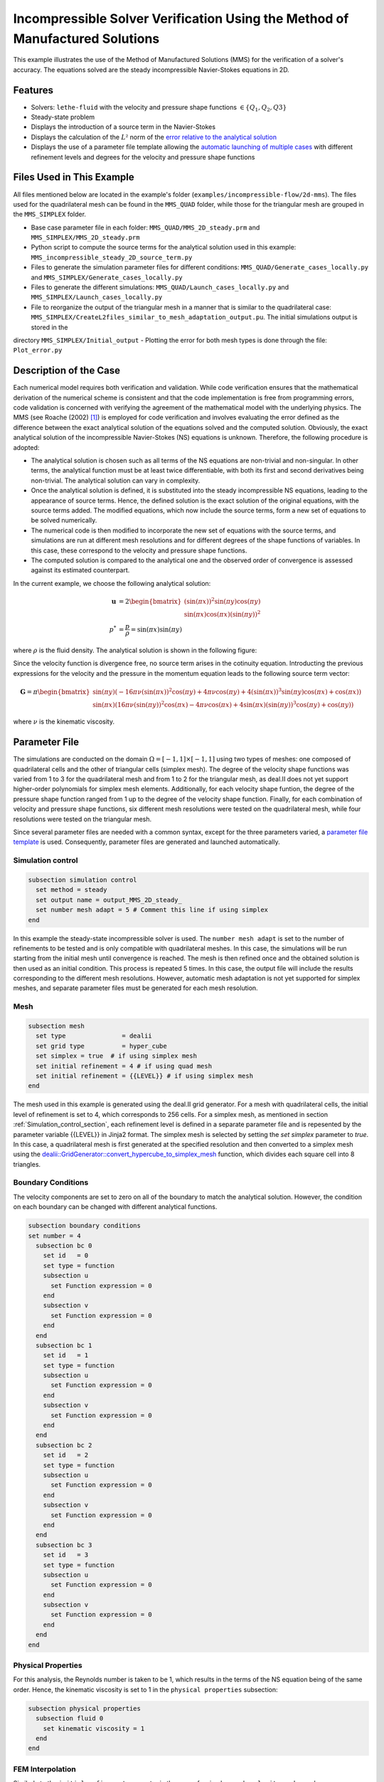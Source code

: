 ===============================================================================
Incompressible Solver Verification Using the Method of Manufactured Solutions
===============================================================================

This example illustrates the use of the Method of Manufactured Solutions (MMS) for the verification of a solver's accuracy. The equations solved are the steady incompressible Navier-Stokes equations in 2D.

----------------------------------
Features
----------------------------------

- Solvers: ``lethe-fluid`` with the velocity and pressure shape functions :math:`\in \{Q_1, Q_2, Q3\}` 
- Steady-state problem
- Displays the introduction of a source term in the Navier-Stokes
- Displays the calculation of the :math:`L²` norm of the `error relative to the analytical solution <https://chaos-polymtl.github.io/lethe/documentation/parameters/cfd/analytical_solution.html#analytical-solution>`_
- Displays the use of a parameter file template allowing the `automatic launching of multiple cases <https://chaos-polymtl.github.io/lethe/documentation/tools/automatic_launch/automatic_launch.html>`_ with different refinement levels and degrees for the velocity and pressure shape functions


----------------------------
Files Used in This Example
----------------------------

All files mentioned below are located in the example's folder (``examples/incompressible-flow/2d-mms``). The files used for the quadrilateral mesh can be found in the ``MMS_QUAD`` folder, while those for the triangular mesh are
grouped in the ``MMS_SIMPLEX`` folder.

- Base case parameter file in each folder: ``MMS_QUAD/MMS_2D_steady.prm`` and ``MMS_SIMPLEX/MMS_2D_steady.prm``
- Python script to compute the source terms for the analytical solution used in this example: ``MMS_incompressible_steady_2D_source_term.py``
- Files to generate the simulation parameter files for different conditions: ``MMS_QUAD/Generate_cases_locally.py`` and ``MMS_SIMPLEX/Generate_cases_locally.py``
- Files to generate the different simulations: ``MMS_QUAD/Launch_cases_locally.py`` and ``MMS_SIMPLEX/Launch_cases_locally.py``
- File to reorganize the output of the triangular mesh in a manner that is similar to the quadrilateral case: ``MMS_SIMPLEX/CreateL2files_similar_to_mesh_adaptation_output.pu``. The initial simulations output is stored in the 
directory ``MMS_SIMPLEX/Initial_output``
- Plotting the error for both mesh types is done through the file: ``Plot_error.py``


-----------------------
Description of the Case
-----------------------

Each numerical model requires both verification and validation. While code verification ensures that the mathematical derivation of the numerical scheme is consistent and that the code implementation is free from programming errors, code validation is concerned with verifying the agreement of the mathematical model with the underlying physics. The MMS (see Roache (2002) [#Roache2002]_) is employed for code verification and involves evaluating the error defined as the difference between the exact analytical solution of the equations solved and the computed solution. 
Obviously, the exact analytical solution of the incompressible Navier-Stokes (NS) equations is unknown. Therefore, the following procedure is adopted:

- The analytical solution is chosen such as all terms of the NS equations are non-trivial and non-singular. In other terms, the analytical function must be at least twice differentiable, with both its first and second derivatives being non-trivial. The analytical solution can vary in complexity.
- Once the analytical solution is defined, it is substituted into the steady incompressible NS equations, leading to the appearance of source terms. Hence, the defined solution is the exact solution of the original equations, with the source terms added. The modified equations, which now include the source terms, form a new set of equations to be solved numerically.
- The numerical code is then modified to incorporate the new set of equations with the source terms, and simulations are run at different mesh resolutions and for different degrees of the shape functions of variables. In this case, these correspond to the velocity and pressure shape functions.
- The computed solution is compared to the analytical one and the observed order of convergence is assessed against its estimated counterpart.

In the current example, we choose the following analytical solution:

.. math::
  \mathbf{u} &= 2 \begin{bmatrix}
    (\sin(\pi x))^2 \sin(\pi y) \cos(\pi y)\\
    \sin(\pi x) \cos(\pi x) (\sin(\pi y))^2 
   \end{bmatrix}\\
  p^* &= \frac{p}{\rho}= \sin(\pi x)\sin(\pi y)
 
where :math:`\rho` is the fluid density. The analytical solution is shown in the following figure:

.. image:: Images/Analytical_solution.png
    :alt: The analytical solution: x-component of the velocity (upper-left), y-component of the velocity (upper-right), and pressure (bottom)
    :align: center
    :name: analytical_solution
    :width: 800

Since the velocity function is divergence free, no source term arises in the cotinuity equation. Introducting the previous expressions for the velocity and the pressure in the momentum equation leads to the following source term vector:

.. math::
  \mathbf{G} = \pi \begin{bmatrix} \sin(\pi y)(-16\pi\nu (\sin(\pi x))^2\cos(\pi y) + 4\pi \nu \cos(\pi y) + 4 (\sin(\pi x))^3\sin(\pi y)\cos(\pi x) + \cos(\pi x))\\ 
    \sin(\pi x)(16\pi\nu (\sin(\pi y))^2\cos(\pi x) - 4\pi \nu \cos(\pi x) + 4 \sin(\pi x)(\sin(\pi y))^3\cos(\pi y) + \cos(\pi y)) \end{bmatrix}

where :math:`\nu` is the kinematic viscosity.

--------------
Parameter File
--------------

The simulations are conducted on the domain :math:`\Omega = [-1,1] \times [-1,1]` using two types of meshes: one composed of quadrilateral cells and the other of triangular cells (simplex mesh). The degree of the velocity shape functions was varied from 1 to 3
for the quadrilateral mesh and from 1 to 2 for the triangular mesh, as deal.II does not yet support higher-order polynomials for simplex mesh elements. Additionally, for each velocity shape funtion, the degree of the pressure shape function ranged from 1 up to the degree of
the velocity shape function. Finally, for each combination of velocity and pressure shape functions, six different mesh resolutions were tested on the quadrilateral mesh, while four resolutions were tested on the triangular mesh.

Since several parameter files are needed with a common syntax, except for the three parameters varied, a `parameter file template <https://chaos-polymtl.github.io/lethe/documentation/tools/automatic_launch/automatic_launch.html>`_ is used.
Consequently, parameter files are generated and launched automatically.

.. _Simulation_control_section:

Simulation control
~~~~~~~~~~~~~~~~~~

.. code-block:: text

  subsection simulation control
    set method = steady
    set output name = output_MMS_2D_steady_
    set number mesh adapt = 5 # Comment this line if using simplex
  end

In this example the steady-state incompressible solver is used. The ``number mesh adapt`` is set to the number of refinements to be tested and is only compatible with quadrilateral meshes. 
In this case, the simulations will be run starting from the initial mesh until convergence is reached. The mesh is then refined once and the obtained solution is then used as an initial condition.
This process is repeated 5 times. In this case, the output file will include the results corresponding to the different mesh resolutions.
However, automatic mesh adaptation is not yet supported for simplex meshes, and separate parameter
files must be generated for each mesh resolution.

.. _Mesh_section:

Mesh
~~~~~

.. code-block:: text

  subsection mesh
    set type               = dealii
    set grid type          = hyper_cube
    set simplex = true  # if using simplex mesh 
    set initial refinement = 4 # if using quad mesh
    set initial refinement = {{LEVEL}} # if using simplex mesh 
  end

The mesh used in this example is generated using the deal.II grid generator. For a mesh with quadrilateral cells, the initial level of refinement is set to 4, which corresponds to 256 cells.
For a simplex mesh, as mentioned in section :ref:`Simulation_control_section`, each refinement level is defined in a separate parameter file and  is repesented by the parameter variable {{LEVEL}}
in Jinja2 format. The simplex mesh is selected by setting the `set simplex` parameter to `true`. In this case, a quadrilateral mesh is first generated at the specified resolution and then converted to a 
simplex mesh using the `dealii::GridGenerator::convert_hypercube_to_simplex_mesh <https://www.dealii.org/current/doxygen/deal.II/namespaceGridGenerator.html#ac7515d2b17c025dddc0e37286fb8d216>`_ function, which divides each square cell into 8 triangles.

Boundary Conditions
~~~~~~~~~~~~~~~~~~~

The velocity components are set to zero on all of the boundary to match the analytical solution. However, the condition on each boundary can be changed with different analytical functions.

.. code-block:: text

  subsection boundary conditions
  set number = 4
    subsection bc 0
      set id   = 0
      set type = function
      subsection u
        set Function expression = 0
      end
      subsection v
        set Function expression = 0
      end
    end
    subsection bc 1
      set id   = 1
      set type = function
      subsection u
        set Function expression = 0
      end
      subsection v
        set Function expression = 0
      end
    end
    subsection bc 2
      set id   = 2
      set type = function
      subsection u
        set Function expression = 0
      end
      subsection v
        set Function expression = 0
      end
    end
    subsection bc 3
      set id   = 3
      set type = function
      subsection u
        set Function expression = 0
      end
      subsection v
        set Function expression = 0
      end
    end
  end



Physical Properties
~~~~~~~~~~~~~~~~~~~

For this analysis, the Reynolds number is taken to be 1, which results in the terms of the NS equation being of the same order. Hence, the kinematic viscosity is set to 1 in the ``physical properties`` subsection:

.. code-block:: text

    subsection physical properties
      subsection fluid 0
        set kinematic viscosity = 1
      end
    end


FEM Interpolation
~~~~~~~~~~~~~~~~~

Similarly to the ``initial refinement`` parameter in the case of a simplex mesh, ``velocity order`` and ``pressure order``  are set to the {{Poly_deg_u}} and {{Poly_deg_p}} parameter variables, respectively, in Jinja2 format.

.. code-block:: text

  subsection FEM
    set velocity order = {{Poly_deg_u}}
    set pressure order = {{Poly_deg_p}}
  end

Non-linear Solver
~~~~~~~~~~~~~~~~~

The nonlinear solver's tolerance is set to :math:`10^{-10}` since the errors on the velocity and pressure fields reach values that are near or lower than the default tolerance of :math:`10^{-8}`, on the meshes with a finer resolution.
Hence, if the default tolerance is used, the error will be constrained by this value and cannot drop below it.

.. code-block:: text

    subsection non-linear solver
      subsection fluid dynamics
        set tolerance = 1e-10
        set verbosity = verbose
      end
    end


Linear Solver
~~~~~~~~~~~~~

The parameters of the linear solver are kept at their default values.

.. code-block:: text

  subsection linear solver
    subsection fluid dynamics
      set verbosity = verbose
    end
  end

-----------------------
Running the Simulations
-----------------------


The simulations are launched running the ``generate_cases_locally.py`` and ``Launch_cases_locally.py`` scripts. The first script generates the folders and parameter files for the different configurations simulated,
while the second one launches the simulations. As mentioned in section :ref:`Mesh_section`, for the quadrilateral mesh, for each combination of velocity and pressure shape functions, the mesh is refined automatically
in a successive manner. Therefore, one folder for each combination of velocity and pressure shape functions is created, and within each folder, the results corresponding to the different mesh resolutions are stored in a single
``L2Error.dat``. This is not the case for the simplex mesh, where a parameter file and an output file are created within a separate folder for each combination of velocity and pressure shape functions and mesh resolution.
Once the simulations are launched, the results can be post-processed using the python script ``Plot_error.py`` which plots the error relative to the analytical solution at the different mesh resolutiona and shapr function degrees.
However, before using this code, the script ``CreateL2files similar to mesh adaptation.py`` must be run to rearrange the results for a triangular mesh in a folder structure similar to that obtained for the mesh with quadrilateral
cells. Hence, for the simplex mesh, folders are created for each combination of velocity and pressure shape functions, and within each folder, the error is rearranged in a single ``L2Error.dat`` file with the same structure as that
for the quadrilateral mesh, thus containing the errors for the different mesh resolutions.

-----------------------
Results and Discussion
-----------------------
The following figures show the :math:`L²` norm of the error relative to the analytical solution for the velocity and pressure fields as a function of the mesh size :math:`h`. The error is defined as follows:

.. math::
  |e_{\mathbf u}|_2 &= \sqrt{\int_\Omega [\Sigma_{i=1}^2(u_{i,sim}-u_{i,exact})^2]} = \sqrt{\Sigma_{j=1}^N \Sigma_{i=1}^2[(u_{i,sim,j}-u_{i,exact,j})^2]}\\
  |e_p|_2 &= \sqrt{\int_\Omega [(p_{sim}-p_{sim, av})-(p_{exact}-p_{exact, av})]^2} = \sqrt{\Sigma_{j=1}^N [(p_{sim,j}-p_{sim, av})-(p_{exact,j}-p_{exact, av})]^2}

where :math:`N` is the number of quadrature points in the domain, :math:`u_{i,sim}` and :math:`u_{i,exact}` are the simulated and exact velocity components, respectively, and :math:`p_{sim}` and :math:`p_{exact}` are the simulated and exact pressure 
fields, respectively. The average values of the simulated and exact pressure fields are denoted by :math:`p_{sim, av}` and :math:`p_{exact, av}`, respectively, and are subtracted from the pressure fields to account for the fact that
the pressure is recovered to within a constant. In fact, for incompressible flows, the pressure field constitutes a Lagrange multiplier that enforces the continuity condition through its gradient value. More details on the error calculation
can be found by consulting the implementation of the function ``calculate_L2_error``, which can be found in ``lethe/source/solvers/postprocessing_cfd.cc``.

Finally, the mesh size :math:`h` is defined as follows:
  .. math::
    h_{quad} &= \frac{l_\Omega}{\sqrt{n_{cells}}}\\
    h_{simplex} &= \frac{l_\Omega}{\sqrt{(n_{cells}/8)}}*0.5

where the number of cells :math:`n_{cells}` is the number of cells over the domain and is retrieved from the ``L2Error.dat`` files. For the simplex mesh case, :math:`n_{cells}` is divided by 8 to calculate the number of quadrilaterals
used to generate the triangles (see section :ref:`Mesh_section`). Taking the square root of this number gives the number of quad sides on a given boundary segment and dividing the length of the boundary segment by the latter number leads to the lengt of the side
of each quad. The size of each triangle is then half of the quad side. 

The following figure shows the variation of  :math:`|e_{\mathbf u}|_2` with :math:`h`

.. image:: Images/Order_of_convergence_velocity.png
    :alt: :math:`|e_{\mathbf u}|_2`
    :align: center
    :name: Velocity_convergence
    :width: 600

The following figure shows the variation of  :math:`|e_p|_2` with :math:`h`

.. image:: Images/Order_of_convergence_pressure.png
    :alt: :math:`|e_{p}|_2`
    :align: center
    :name: Pressure_convergence
    :width: 600

It can be seen that the velocity converges to the order :math:`(p+1)` for a velocity shape function of degree p, except for the case :math:`\{Q_3-Q_1\}`. As for the pressure, it converges at the second-order for the shape functions 
combinations in :math:`\{Q_1-Q_1, Q_2-Q_1, Q_2-Q_2, Q_3-Q_1\}`, and to the third-order for combinations in :math:`\{Q_3-Q_2, Q_3-Q_3\}`.   

----------------------------
Possibilities for Extension
----------------------------

- **Use more complex analytical functions:**  Using a non-divergence free velocity field leads to the apperance of a source term in the mass conservation equation, as well as the contribution of all the components of the stress tensor in the momentum conservation equations. Other analytical solutions may be found in Blais and Bertrand (2015) [#Blais2015]_.

- **Unsteady equations:** Using the unsteady forms of the equations with an analytical solution that depends on time provides insight into the convergence in time.


-----------
References
-----------

.. [#Roache2002] \P. J. Roache, “Code Verification by the Method of Manufactured Solutions,” *J. Fluids Eng.*, vol. 124, no. 1, pp. 4–10, Dec. 1982, doi: `10.1115/1.1436090 <https://doi.org/10.1115/1.1436090>`_\.

.. [#Blais2015] \B. Blais and F. Bertrand, “On the Use of the Method of Manufactured Solutions for the Verification of CFD Codes for the Volume-Averaged Navier-Stokes Equations,” *Comput. Fluids*, vol. 114, pp. 121-129, 2015, doi: `10.1016/j.compfluid.2015.03.002 <https://doi.org/10.1016/j.compfluid.2015.03.002>`_\.
